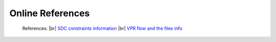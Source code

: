 


.. index::
   single: Online References

Online References
==========================================



    References:
    |br| `SDC constraints information <https://docs.verilogtorouting.org/en/latest/vpr/sdc_commands/>`_
    |br| `VPR flow and the files info <https://docs.verilogtorouting.org/en/latest/vpr/basic_flow/>`_


      

.. |BR| raw:: html

   <BR/>


